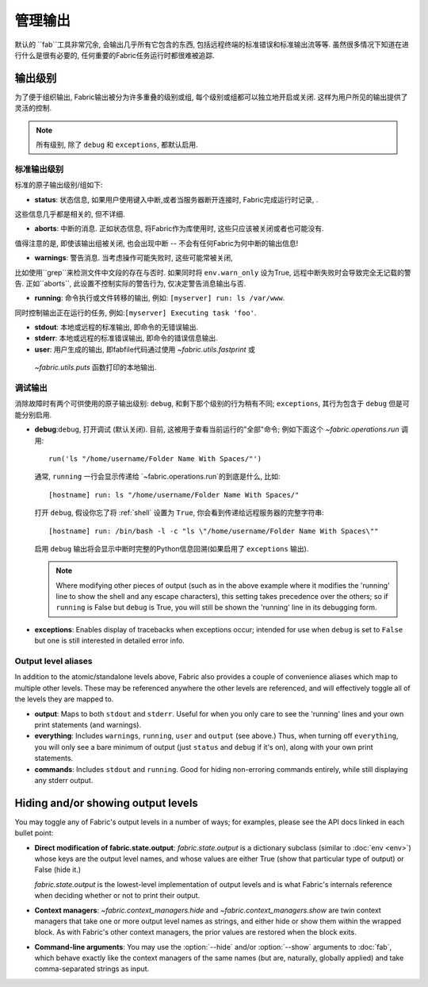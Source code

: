 ====
管理输出
====

默认的 ``fab``工具非常冗余, 会输出几乎所有它包含的东西, 包括远程终端的标准错误和标准输出流等等.
虽然很多情况下知道在进行什么是很有必要的, 任何重要的Fabric任务运行时都很难被追踪.


输出级别
====

为了便于组织输出, Fabric输出被分为许多重叠的级别或组, 每个级别或组都可以独立地开启或关闭.
这样为用户所见的输出提供了灵活的控制.

.. note::

    所有级别, 除了 ``debug`` 和 ``exceptions``, 都默认启用.

标准输出级别
------

标准的原子输出级别/组如下:

* **status**: 状态信息, 如果用户使用键入中断,或者当服务器断开连接时, Fabric完成运行时记录, .
这些信息几乎都是相关的, 但不详细.

* **aborts**: 中断的消息. 正如状态信息, 将Fabric作为库使用时, 这些只应该被关闭或者也可能没有.
值得注意的是, 即使该输出组被关闭, 也会出现中断 -- 不会有任何Fabric为何中断的输出信息!

* **warnings**: 警告消息. 当考虑操作可能失败时, 这些可能常被关闭,
比如使用``grep``来检测文件中文段的存在与否时. 如果同时将 ``env.warn_only`` 设为True,
远程中断失败时会导致完全无记载的警告. 正如``aborts``, 此设置不控制实际的警告行为, 仅决定警告消息输出与否.

* **running**: 命令执行或文件转移的输出, 例如: ``[myserver] run: ls /var/www``.
同时控制输出正在运行的任务, 例如:``[myserver] Executing task 'foo'``.

* **stdout**: 本地或远程的标准输出, 即命令的无错误输出.

* **stderr**: 本地或远程的标准错误输出, 即命令的错误信息输出.

* **user**: 用户生成的输出, 即fabfile代码通过使用 `~fabric.utils.fastprint` 或
 `~fabric.utils.puts` 函数打印的本地输出.

.. versionchanged:: 0.9.2
    添加 "Executing task" 行至 ``running`` 输出级别.

.. versionchanged:: 0.9.2
    添加 ``user`` 输出级别.

调试输出
----

消除故障时有两个可供使用的原子输出级别:
``debug``, 和剩下那个级别的行为稍有不同; ``exceptions``, 其行为包含于 ``debug`` 但是可能分别启用.

* **debug**:``debug``, 打开调试 (默认关闭). 目前, 这被用于查看当前运行的"全部"命令; 例如下面这个
  `~fabric.operations.run` 调用::

      run('ls "/home/username/Folder Name With Spaces/"')

  通常, ``running`` 一行会显示传递给 `~fabric.operations.run`的到底是什么, 比如::

      [hostname] run: ls "/home/username/Folder Name With Spaces/"

  打开 ``debug``, 假设你忘了将 :ref:`shell` 设置为 ``True``, 你会看到传递给远程服务器的完整字符串::

      [hostname] run: /bin/bash -l -c "ls \"/home/username/Folder Name With Spaces\""

  启用 ``debug`` 输出将会显示中断时完整的Python信息回溯(如果启用了 ``exceptions`` 输出).
  
  .. note::
  
      Where modifying other pieces of output (such as in the above example
      where it modifies the 'running' line to show the shell and any escape
      characters), this setting takes precedence over the others; so if
      ``running`` is False but ``debug`` is True, you will still be shown the
      'running' line in its debugging form.

* **exceptions**: Enables display of tracebacks when exceptions occur; intended
  for use when ``debug`` is set to ``False`` but one is still interested in
  detailed error info.

.. versionchanged:: 1.0
    Debug output now includes full Python tracebacks during aborts.

.. versionchanged:: 1.11
    Added the ``exceptions`` output level.

.. _output-aliases:

Output level aliases
--------------------

In addition to the atomic/standalone levels above, Fabric also provides a
couple of convenience aliases which map to multiple other levels. These may be
referenced anywhere the other levels are referenced, and will effectively
toggle all of the levels they are mapped to.

* **output**: Maps to both ``stdout`` and ``stderr``. Useful for when you only
  care to see the 'running' lines and your own print statements (and warnings).

* **everything**: Includes ``warnings``, ``running``, ``user`` and ``output``
  (see above.) Thus, when turning off ``everything``, you will only see a bare
  minimum of output (just ``status`` and ``debug`` if it's on), along with your
  own print statements.

* **commands**: Includes ``stdout`` and ``running``. Good for hiding
  non-erroring commands entirely, while still displaying any stderr output.

.. versionchanged:: 1.4
    Added the ``commands`` output alias.


Hiding and/or showing output levels
===================================

You may toggle any of Fabric's output levels in a number of ways; for examples,
please see the API docs linked in each bullet point:

* **Direct modification of fabric.state.output**: `fabric.state.output` is a
  dictionary subclass (similar to :doc:`env <env>`) whose keys are the output
  level names, and whose values are either True (show that particular type of
  output) or False (hide it.)
  
  `fabric.state.output` is the lowest-level implementation of output levels and
  is what Fabric's internals reference when deciding whether or not to print
  their output.

* **Context managers**: `~fabric.context_managers.hide` and
  `~fabric.context_managers.show` are twin context managers that take one or
  more output level names as strings, and either hide or show them within the
  wrapped block. As with Fabric's other context managers, the prior values are
  restored when the block exits.

  .. seealso::

      `~fabric.context_managers.settings`, which can nest calls to
      `~fabric.context_managers.hide` and/or `~fabric.context_managers.show`
      inside itself.

* **Command-line arguments**: You may use the :option:`--hide` and/or
  :option:`--show` arguments to :doc:`fab`, which behave exactly like the
  context managers of the same names (but are, naturally, globally applied) and
  take comma-separated strings as input.
